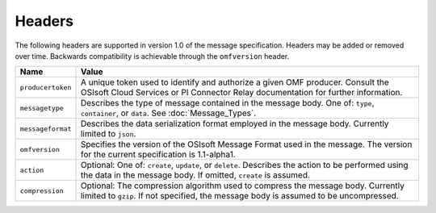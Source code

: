 Headers
=======

The following headers are supported in version 1.0 of the message specification. Headers may 
be added or removed over time. Backwards compatibility is achievable through the ``omfversion`` header. 

=================    ========================================================================================
Name                 Value
=================    ========================================================================================
``producertoken``    A unique token used to identify and authorize a given OMF producer. Consult the OSIsoft 
                     Cloud Services or PI Connector Relay documentation for further information. 
``messagetype``      Describes the type of message contained in the message body. One of: 
                     ``type``, ``container``, or ``data``. See :doc:`Message_Types`.
``messageformat``    Describes the data serialization format employed in the message body. Currently 
                     limited to ``json``.
``omfversion``       Specifies the version of the OSIsoft Message Format used in the message. The version 
                     for the current specification is 1.1-alpha1.
``action``           Optional: One of: ``create``, ``update``, or ``delete``. Describes the action to be 
                     performed using the data in the message body. If omitted, ``create`` is assumed.
``compression``	     Optional: The compression algorithm used to compress the message body. Currently 
                     limited to ``gzip``. If not specified, the message body is assumed to be uncompressed.
=================    ========================================================================================
